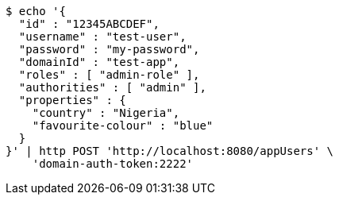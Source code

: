 [source,bash]
----
$ echo '{
  "id" : "12345ABCDEF",
  "username" : "test-user",
  "password" : "my-password",
  "domainId" : "test-app",
  "roles" : [ "admin-role" ],
  "authorities" : [ "admin" ],
  "properties" : {
    "country" : "Nigeria",
    "favourite-colour" : "blue"
  }
}' | http POST 'http://localhost:8080/appUsers' \
    'domain-auth-token:2222'
----